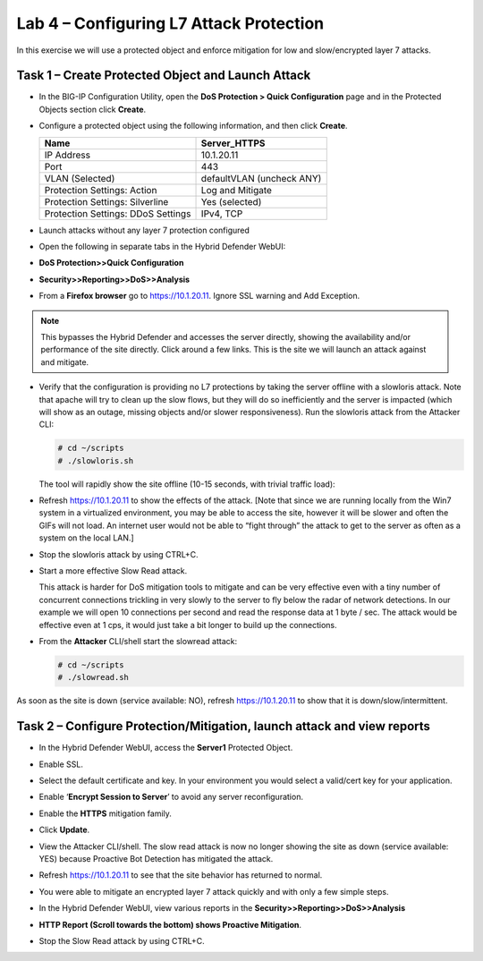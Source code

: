 Lab 4 – Configuring L7 Attack Protection
========================================

In this exercise we will use a protected object and enforce mitigation for low and slow/encrypted layer 7 attacks.

Task 1 – Create Protected Object and Launch Attack
--------------------------------------------------

-  In the BIG-IP Configuration Utility, open the **DoS Protection > Quick Configuration** page and in the Protected Objects section click
   **Create**.

-  Configure a protected object using the following information, and then click **Create**.

   +------------------------+-----------------------------+
   | Name                   | Server_HTTPS                |
   +========================+=============================+
   | IP Address             | 10.1.20.11                  |
   +------------------------+-----------------------------+
   | Port                   | 443                         |
   +------------------------+-----------------------------+
   | VLAN (Selected)        | defaultVLAN (uncheck ANY)   |
   +------------------------+-----------------------------+
   | Protection Settings:   | Log and Mitigate            |
   | Action                 |                             |
   +------------------------+-----------------------------+
   | Protection Settings:   | Yes (selected)              |
   | Silverline             |                             |
   +------------------------+-----------------------------+
   | Protection Settings:   | IPv4, TCP                   |
   | DDoS Settings          |                             |
   +------------------------+-----------------------------+

   |image72|

-  Launch attacks without any layer 7 protection configured

-  Open the following in separate tabs in the Hybrid Defender WebUI:

-  **DoS Protection>>Quick Configuration**

-  **Security>>Reporting>>DoS>>Analysis**

-  From a **Firefox browser** go to https://10.1.20.11. Ignore SSL
   warning and Add Exception.

.. NOTE:: This bypasses the Hybrid Defender and accesses the server directly,
   showing the availability and/or performance of the site directly. Click around a few links.
   This is the site we will launch an attack against and mitigate.

-  Verify that the configuration is providing no L7 protections by
   taking the server offline with a slowloris attack. Note that apache
   will try to clean up the slow flows, but they will do so
   inefficiently and the server is impacted (which will show as an
   outage, missing objects and/or slower responsiveness). Run the
   slowloris attack from the Attacker CLI:

   .. code-block:: console

      # cd ~/scripts
      # ./slowloris.sh

   The tool will rapidly show the site offline (10-15 seconds, with trivial
   traffic load):

   |image73|

-  Refresh https://10.1.20.11 to show the effects of the attack. [Note
   that since we are running locally from the Win7 system in a
   virtualized environment, you may be able to access the site, however
   it will be slower and often the GIFs will not load. An internet user
   would not be able to “fight through” the attack to get to the server
   as often as a system on the local LAN.]

-  Stop the slowloris attack by using CTRL+C.

-  Start a more effective Slow Read attack.

   This attack is harder for DoS mitigation tools to mitigate and can be
   very effective even with a tiny number of concurrent connections
   trickling in very slowly to the server to fly below the radar of network
   detections. In our example we will open 10 connections per second and
   read the response data at 1 byte / sec. The attack would be effective
   even at 1 cps, it would just take a bit longer to build up the
   connections.

-  From the **Attacker** CLI/shell start the slowread attack:

   .. code-block:: console

      # cd ~/scripts
      # ./slowread.sh

   |image74|

As soon as the site is down (service available: NO), refresh
https://10.1.20.11 to show that it is down/slow/intermittent.

Task 2 – Configure Protection/Mitigation, launch attack and view reports
------------------------------------------------------------------------

-  In the Hybrid Defender WebUI, access the **Server1** Protected
   Object.

-  Enable SSL.

-  Select the default certificate and key. In your environment you would
   select a valid/cert key for your application.

-  Enable ‘\ **Encrypt Session to Server**\ ’ to avoid any server
   reconfiguration.

-  Enable the **HTTPS** mitigation family.

-  Click **Update**.

   |image75|

-  View the Attacker CLI/shell. The slow read attack is now no longer
   showing the site as down (service available: YES) because Proactive
   Bot Detection has mitigated the attack.

   |image76|

-  Refresh https://10.1.20.11 to see that the site behavior has returned
   to normal.

-  You were able to mitigate an encrypted layer 7 attack quickly and
   with only a few simple steps.

-  In the Hybrid Defender WebUI, view various reports in the
   **Security>>Reporting>>DoS>>Analysis**

-  **HTTP Report (Scroll towards the bottom) shows Proactive
   Mitigation**.

   |image77|

-  Stop the Slow Read attack by using CTRL+C.

.. |image72| image:: /_static/class2/image73.png
   :width: 5.30972in
   :height: 4.87068in
.. |image73| image:: /_static/class2/image74.png
   :width: 3.76233in
   :height: 3.28646in
.. |image74| image:: /_static/class2/image75.png
   :width: 5.30972in
   :height: 4.10714in
.. |image75| image:: /_static/class2/image76.png
   :width: 5.30972in
   :height: 3.07640in
.. |image76| image:: /_static/class2/image77.png
   :width: 4.94792in
   :height: 4.12023in
.. |image77| image:: /_static/class2/image78.png
   :width: 5.30972in
   :height: 1.25578in
